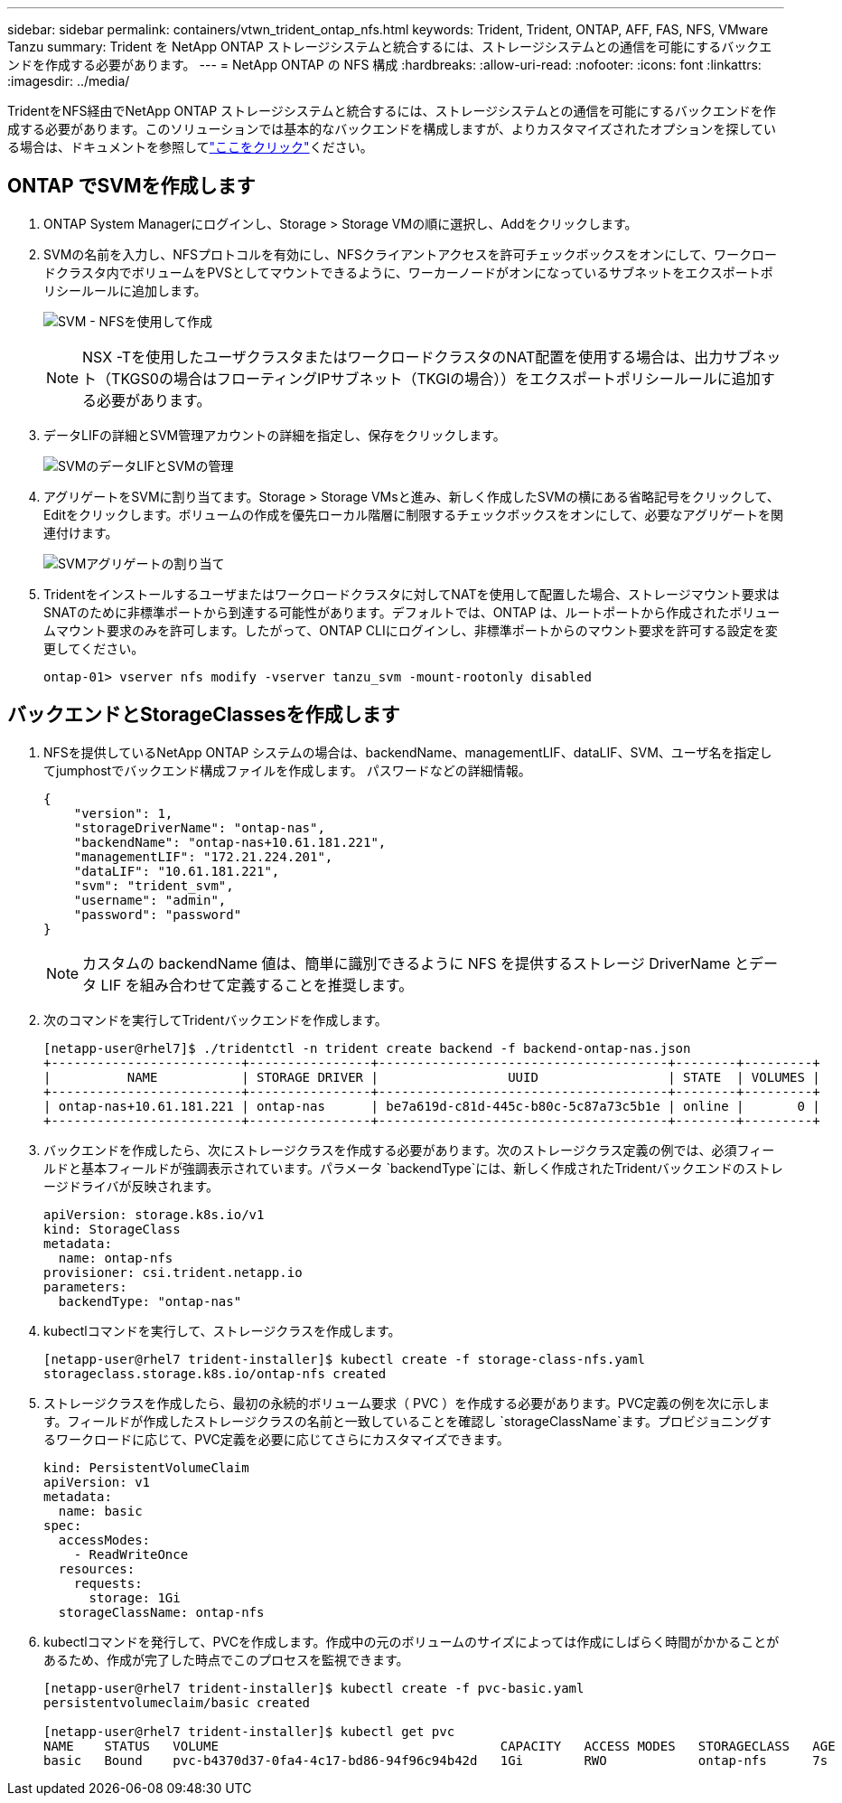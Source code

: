 ---
sidebar: sidebar 
permalink: containers/vtwn_trident_ontap_nfs.html 
keywords: Trident, Trident, ONTAP, AFF, FAS, NFS, VMware Tanzu 
summary: Trident を NetApp ONTAP ストレージシステムと統合するには、ストレージシステムとの通信を可能にするバックエンドを作成する必要があります。 
---
= NetApp ONTAP の NFS 構成
:hardbreaks:
:allow-uri-read: 
:nofooter: 
:icons: font
:linkattrs: 
:imagesdir: ../media/


[role="lead"]
TridentをNFS経由でNetApp ONTAP ストレージシステムと統合するには、ストレージシステムとの通信を可能にするバックエンドを作成する必要があります。このソリューションでは基本的なバックエンドを構成しますが、よりカスタマイズされたオプションを探している場合は、ドキュメントを参照してlink:https://docs.netapp.com/us-en/trident/trident-use/ontap-nas.html["ここをクリック"^]ください。



== ONTAP でSVMを作成します

. ONTAP System Managerにログインし、Storage > Storage VMの順に選択し、Addをクリックします。
. SVMの名前を入力し、NFSプロトコルを有効にし、NFSクライアントアクセスを許可チェックボックスをオンにして、ワークロードクラスタ内でボリュームをPVSとしてマウントできるように、ワーカーノードがオンになっているサブネットをエクスポートポリシールールに追加します。
+
image:vtwn_image06.png["SVM - NFSを使用して作成"]

+

NOTE: NSX -Tを使用したユーザクラスタまたはワークロードクラスタのNAT配置を使用する場合は、出力サブネット（TKGS0の場合はフローティングIPサブネット（TKGIの場合））をエクスポートポリシールールに追加する必要があります。

. データLIFの詳細とSVM管理アカウントの詳細を指定し、保存をクリックします。
+
image:vtwn_image07.png["SVMのデータLIFとSVMの管理"]

. アグリゲートをSVMに割り当てます。Storage > Storage VMsと進み、新しく作成したSVMの横にある省略記号をクリックして、Editをクリックします。ボリュームの作成を優先ローカル階層に制限するチェックボックスをオンにして、必要なアグリゲートを関連付けます。
+
image:vtwn_image08.png["SVMアグリゲートの割り当て"]

. Tridentをインストールするユーザまたはワークロードクラスタに対してNATを使用して配置した場合、ストレージマウント要求はSNATのために非標準ポートから到達する可能性があります。デフォルトでは、ONTAP は、ルートポートから作成されたボリュームマウント要求のみを許可します。したがって、ONTAP CLIにログインし、非標準ポートからのマウント要求を許可する設定を変更してください。
+
[listing]
----
ontap-01> vserver nfs modify -vserver tanzu_svm -mount-rootonly disabled
----




== バックエンドとStorageClassesを作成します

. NFSを提供しているNetApp ONTAP システムの場合は、backendName、managementLIF、dataLIF、SVM、ユーザ名を指定してjumphostでバックエンド構成ファイルを作成します。 パスワードなどの詳細情報。
+
[listing]
----
{
    "version": 1,
    "storageDriverName": "ontap-nas",
    "backendName": "ontap-nas+10.61.181.221",
    "managementLIF": "172.21.224.201",
    "dataLIF": "10.61.181.221",
    "svm": "trident_svm",
    "username": "admin",
    "password": "password"
}
----
+

NOTE: カスタムの backendName 値は、簡単に識別できるように NFS を提供するストレージ DriverName とデータ LIF を組み合わせて定義することを推奨します。

. 次のコマンドを実行してTridentバックエンドを作成します。
+
[listing]
----
[netapp-user@rhel7]$ ./tridentctl -n trident create backend -f backend-ontap-nas.json
+-------------------------+----------------+--------------------------------------+--------+---------+
|          NAME           | STORAGE DRIVER |                 UUID                 | STATE  | VOLUMES |
+-------------------------+----------------+--------------------------------------+--------+---------+
| ontap-nas+10.61.181.221 | ontap-nas      | be7a619d-c81d-445c-b80c-5c87a73c5b1e | online |       0 |
+-------------------------+----------------+--------------------------------------+--------+---------+
----
. バックエンドを作成したら、次にストレージクラスを作成する必要があります。次のストレージクラス定義の例では、必須フィールドと基本フィールドが強調表示されています。パラメータ `backendType`には、新しく作成されたTridentバックエンドのストレージドライバが反映されます。
+
[listing]
----
apiVersion: storage.k8s.io/v1
kind: StorageClass
metadata:
  name: ontap-nfs
provisioner: csi.trident.netapp.io
parameters:
  backendType: "ontap-nas"
----
. kubectlコマンドを実行して、ストレージクラスを作成します。
+
[listing]
----
[netapp-user@rhel7 trident-installer]$ kubectl create -f storage-class-nfs.yaml
storageclass.storage.k8s.io/ontap-nfs created
----
. ストレージクラスを作成したら、最初の永続的ボリューム要求（ PVC ）を作成する必要があります。PVC定義の例を次に示します。フィールドが作成したストレージクラスの名前と一致していることを確認し `storageClassName`ます。プロビジョニングするワークロードに応じて、PVC定義を必要に応じてさらにカスタマイズできます。
+
[listing]
----
kind: PersistentVolumeClaim
apiVersion: v1
metadata:
  name: basic
spec:
  accessModes:
    - ReadWriteOnce
  resources:
    requests:
      storage: 1Gi
  storageClassName: ontap-nfs
----
. kubectlコマンドを発行して、PVCを作成します。作成中の元のボリュームのサイズによっては作成にしばらく時間がかかることがあるため、作成が完了した時点でこのプロセスを監視できます。
+
[listing]
----
[netapp-user@rhel7 trident-installer]$ kubectl create -f pvc-basic.yaml
persistentvolumeclaim/basic created

[netapp-user@rhel7 trident-installer]$ kubectl get pvc
NAME    STATUS   VOLUME                                     CAPACITY   ACCESS MODES   STORAGECLASS   AGE
basic   Bound    pvc-b4370d37-0fa4-4c17-bd86-94f96c94b42d   1Gi        RWO            ontap-nfs      7s
----

